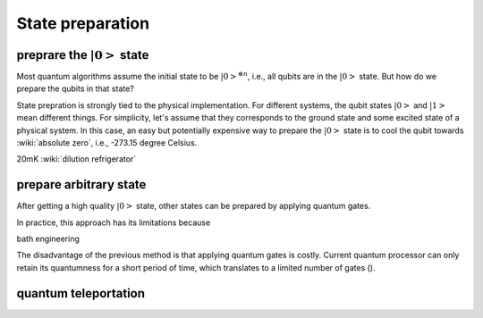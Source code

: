 *****************
State preparation
*****************


preprare the :math:`\left|0\right>` state
-----------------------------------------

Most quantum algorithms assume the initial state to be :math:`\left|0\right>^{\otimes n}`,
i.e., all qubits are in the :math:`\left|0\right>` state.
But how do we prepare the qubits in that state?

State prepration is strongly tied to the physical implementation.
For different systems, the qubit states :math:`\left|0\right>` and :math:`\left|1\right>`
mean different things.
For simplicity, let's assume that they corresponds to the ground state and some
excited state of a physical system.
In this case, an easy but potentially expensive way to prepare the :math:`\left|0\right>`
state is to cool the qubit towards :wiki:`absolute zero`, i.e., -273.15 degree Celsius.

20mK :wiki:`dilution refrigerator`


prepare arbitrary state
-----------------------

After getting a high quality :math:`\left|0\right>` state, other states can be
prepared by applying quantum gates.

In practice, this approach has its limitations because

bath engineering

The disadvantage of the previous method is that applying quantum gates is costly.
Current quantum processor can only retain its quantumness for a short period of
time, which translates to a limited number of gates ().

quantum teleportation
---------------------

